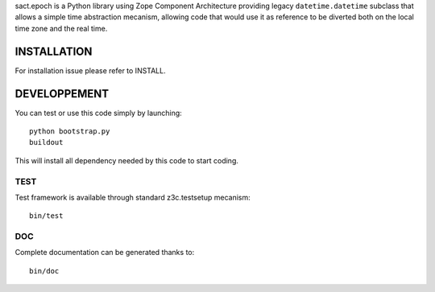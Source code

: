 
sact.epoch is a Python library using Zope Component Architecture providing 
legacy ``datetime.datetime`` subclass that allows a simple time abstraction
mecanism, allowing code that would use it as reference to be diverted both 
on the local time zone and the real time.


INSTALLATION
============

For installation issue please refer to INSTALL.


DEVELOPPEMENT
=============

You can test or use this code simply by launching::

  python bootstrap.py
  buildout

This will install all dependency needed by this code to start coding.


TEST
----

Test framework is available through standard z3c.testsetup mecanism::

  bin/test


DOC
---

Complete documentation can be generated thanks to::

  bin/doc
